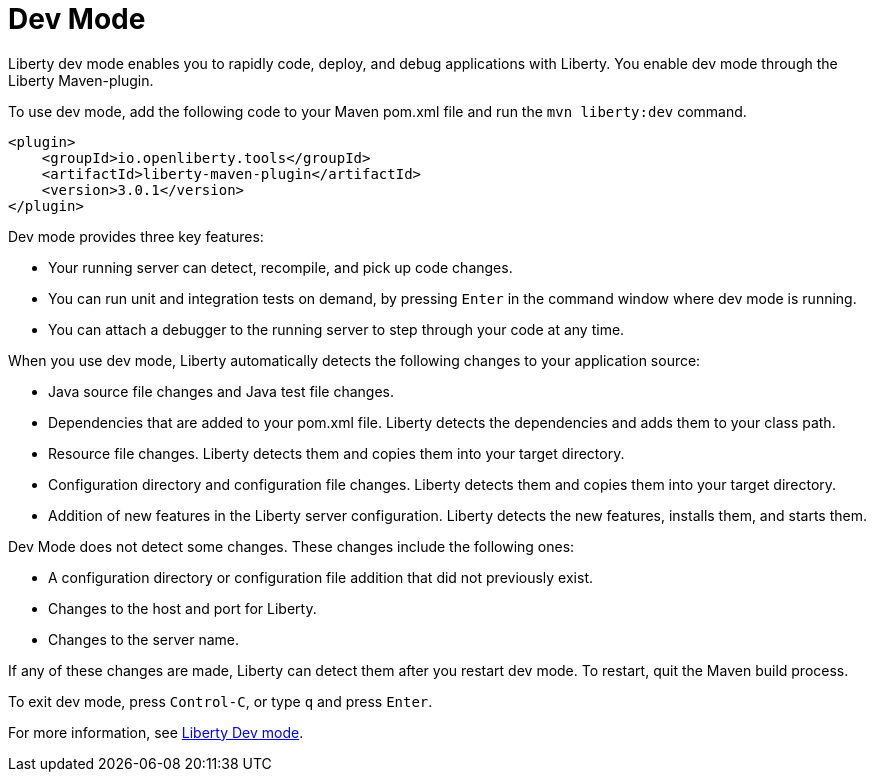// Module included in the following assemblies:
//<debugging-assembly>
//

[id="dev-mode-{context}"]
= Dev Mode


Liberty dev mode enables you to rapidly code, deploy, and debug applications with Liberty. You enable dev mode through the Liberty Maven-plugin.

To use dev mode, add the following code to your Maven pom.xml file and run the `mvn liberty:dev` command.


[source,xml]
----
<plugin>
    <groupId>io.openliberty.tools</groupId>
    <artifactId>liberty-maven-plugin</artifactId>
    <version>3.0.1</version>
</plugin>
----

Dev mode provides three key features:

- Your running server can detect, recompile, and pick up code changes.
- You can run unit and integration tests on demand, by pressing `Enter` in the command window where dev mode is running.
- You can attach a debugger to the running server to step through your code at any time.

When you use dev mode, Liberty automatically detects the following changes to your application source:

- Java source file changes and Java test file changes.
- Dependencies that are added to your pom.xml file. Liberty detects the dependencies and adds them to your class path.
- Resource file changes. Liberty detects them and copies them into your target directory.
- Configuration directory and configuration file changes. Liberty detects them and copies them into your target directory.
- Addition of new features in the Liberty server configuration. Liberty detects the new features, installs them, and starts them.

Dev Mode does not detect some changes. These changes include the following ones:

- A configuration directory or configuration file addition that did not previously exist.
- Changes to the host and port for Liberty.
- Changes to the server name.

If any of these changes are made, Liberty can detect them after you restart dev mode. To restart, quit the Maven build process.

To exit dev mode, press `Control-C`, or type `q` and press `Enter`.

For more information, see link:https://github.com/OpenLiberty/ci.maven/blob/master/docs/dev.md[Liberty Dev mode].
